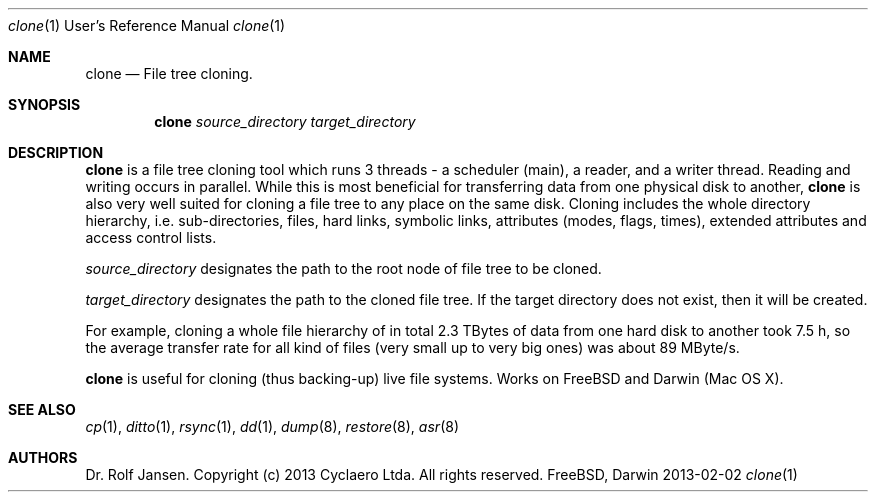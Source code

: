.\" man file clone(1)
.\"
.\" Created by Dr. Rolf Jansen on 2013-01-13.
.\" Copyright (c) 2013 Cyclaero Ltda.
.\" All rights reserved.
.\"
.\" Redistribution and use in source and binary forms, with or without modification,
.\" are permitted provided that the following conditions are met:
.\"
.\" 1. Redistributions of source code must retain the above copyright notice,
.\"    this list of conditions and the following disclaimer.
.\"
.\" 2. Redistributions in binary form must reproduce the above copyright notice,
.\"    this list of conditions and the following disclaimer in the documentation
.\"    and/or other materials provided with the distribution.
.\"
.\" THIS SOFTWARE IS PROVIDED BY THE COPYRIGHT HOLDERS AND CONTRIBUTORS "AS IS" AND ANY EXPRESS
.\" OR IMPLIED WARRANTIES, INCLUDING, BUT NOT LIMITED TO, THE IMPLIED WARRANTIES OF MERCHANTABILITY
.\" AND FITNESS FOR A PARTICULAR PURPOSE ARE DISCLAIMED. IN NO EVENT SHALL THE COPYRIGHT HOLDER
.\" OR CONTRIBUTORS BE LIABLE FOR ANY DIRECT, INDIRECT, INCIDENTAL, SPECIAL, EXEMPLARY, OR CONSEQUENTIAL
.\" DAMAGES (INCLUDING, BUT NOT LIMITED TO, PROCUREMENT OF SUBSTITUTE GOODS OR SERVICES; LOSS OF USE,
.\" DATA, OR PROFITS; OR BUSINESS INTERRUPTION) HOWEVER CAUSED AND ON ANY THEORY OF LIABILITY, WHETHER
.\" IN CONTRACT, STRICT LIABILITY, OR TORT (INCLUDING NEGLIGENCE OR OTHERWISE) ARISING IN ANY WAY OUT OF
.\" THE USE OF THIS SOFTWARE, EVEN IF ADVISED OF THE POSSIBILITY OF SUCH DAMAGE.
.\"
.\"Modified from man(1) of FreeBSD, the NetBSD mdoc.template, and mdoc.samples.
.\"See Also:
.\"man mdoc.samples for a complete listing of options
.\"man mdoc for the short list of editing options
.\"/usr/share/misc/mdoc.template
.Dd 2013-02-02           \" DATE 
.Dt clone 1 URM          \" Program name and manual section number
.Os FreeBSD, Darwin
.Sh NAME                 \" Section Header - required - don't modify 
.Nm clone
.\" The following lines are read in generating the apropos(man -k) database. Use only key
.\" words here as the database is built based on the words here and in the .ND line. 
.\" Use .Nm macro to designate other names for the documented program.
.Nd File tree cloning.
.Sh SYNOPSIS             \" Section Header - required - don't modify
.Nm
.\".Op Fl abcd           \" [-abcd]
.\".Op Fl a Ar path      \" [-a path]
.\".Op Ar file           \" [file]
.\".Op Ar                \" [file ...]
.Ar source_directory     \" Underlined argument - use .Ar anywhere to underline
.Ar target_directory     \" Arguments
.Sh DESCRIPTION          \" Section Header - required - don't modify
.Nm
is a file tree cloning tool which runs 3 threads - a scheduler (main), a reader, and a writer thread.
Reading and writing occurs in parallel. While this is most beneficial for transferring data from one
physical disk to another,
.Nm
is also very well suited for cloning a file tree to any place on the same disk. Cloning includes the
whole directory hierarchy, i.e. sub-directories, files, hard links, symbolic links, attributes (modes,
flags, times), extended attributes and access control lists.
.Pp
.Ar source_directory
designates the path to the root node of file tree to be cloned.
.Pp
.Ar target_directory
designates the path to the cloned file tree. If the target directory
does not exist, then it will be created.
.Pp
For example, cloning a whole file hierarchy of in total 2.3 TBytes of data from one hard disk to another took 7.5 h, so the
average transfer rate for all kind of files (very small up to very big ones) was about 89 MByte/s.
.Pp
.Nm
is useful for cloning (thus backing-up) live file systems. Works on FreeBSD and Darwin (Mac OS X).
.Pp                      \" Inserts a space
.\" A list of items with descriptions:
.\" .Bl -tag -width -indent  \" Begins a tagged list 
.\" .It item a               \" Each item preceded by .It macro
.\" Description of item a
.\" .It item b
.\" Description of item b
.\" .El                      \" Ends the list
.\" .Pp
.\" A list of flags and their descriptions:
.\" .Bl -tag -width -indent  \" Differs from above in tag removed 
.\" .It Fl a                 \"-a flag as a list item
.\" Description of -a flag
.\" .It Fl b
.\" Description of -b flag
.\" .El                      \" Ends the list
.\" .Pp
.\" .Sh ENVIRONMENT      \" May not be needed
.\" .Bl -tag -width "ENV_VAR_1" -indent \" ENV_VAR_1 is width of the string ENV_VAR_1
.\" .It Ev ENV_VAR_1
.\" Description of ENV_VAR_1
.\" .It Ev ENV_VAR_2
.\" Description of ENV_VAR_2
.\" .El                      
.\" .Sh FILES                \" File used or created by the topic of the man page
.\" .Bl -tag -width "/Users/joeuser/Library/really_long_file_name" -compact
.\" .It Pa /usr/share/file_name
.\" FILE_1 description
.\" .It Pa /Users/joeuser/Library/really_long_file_name
.\" FILE_2 description
.\" .El                      \" Ends the list
.\" .Sh DIAGNOSTICS      \" May not be needed
.\" .Bl -diag
.\" .It Diagnostic Tag
.\" Diagnostic informtion here.
.\" .It Diagnostic Tag
.\" Diagnostic informtion here.
.\" .El
.Sh SEE ALSO 
.\" List links in ascending order by section, alphabetically within a section.
.\" Please do not reference files that do not exist without filing a bug report
.Xr cp 1 , 
.Xr ditto 1 ,
.Xr rsync 1 ,
.Xr dd 1 ,
.Xr dump 8 ,
.Xr restore 8 ,
.Xr asr 8
.Sh AUTHORS
.An Dr. Rolf Jansen. Copyright (c) 2013 Cyclaero Ltda. All rights reserved.
.\" .Sh BUGS              \" Document known, unremedied bugs 
.\" .Sh HISTORY           \" Document history if command behaves in a unique manner